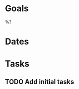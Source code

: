 #+created: %<Y-%m-%dT%H:%M:%S%z>
#+filetags: :Project:
* Goals

%?

* Dates
* Tasks
** TODO Add initial tasks

